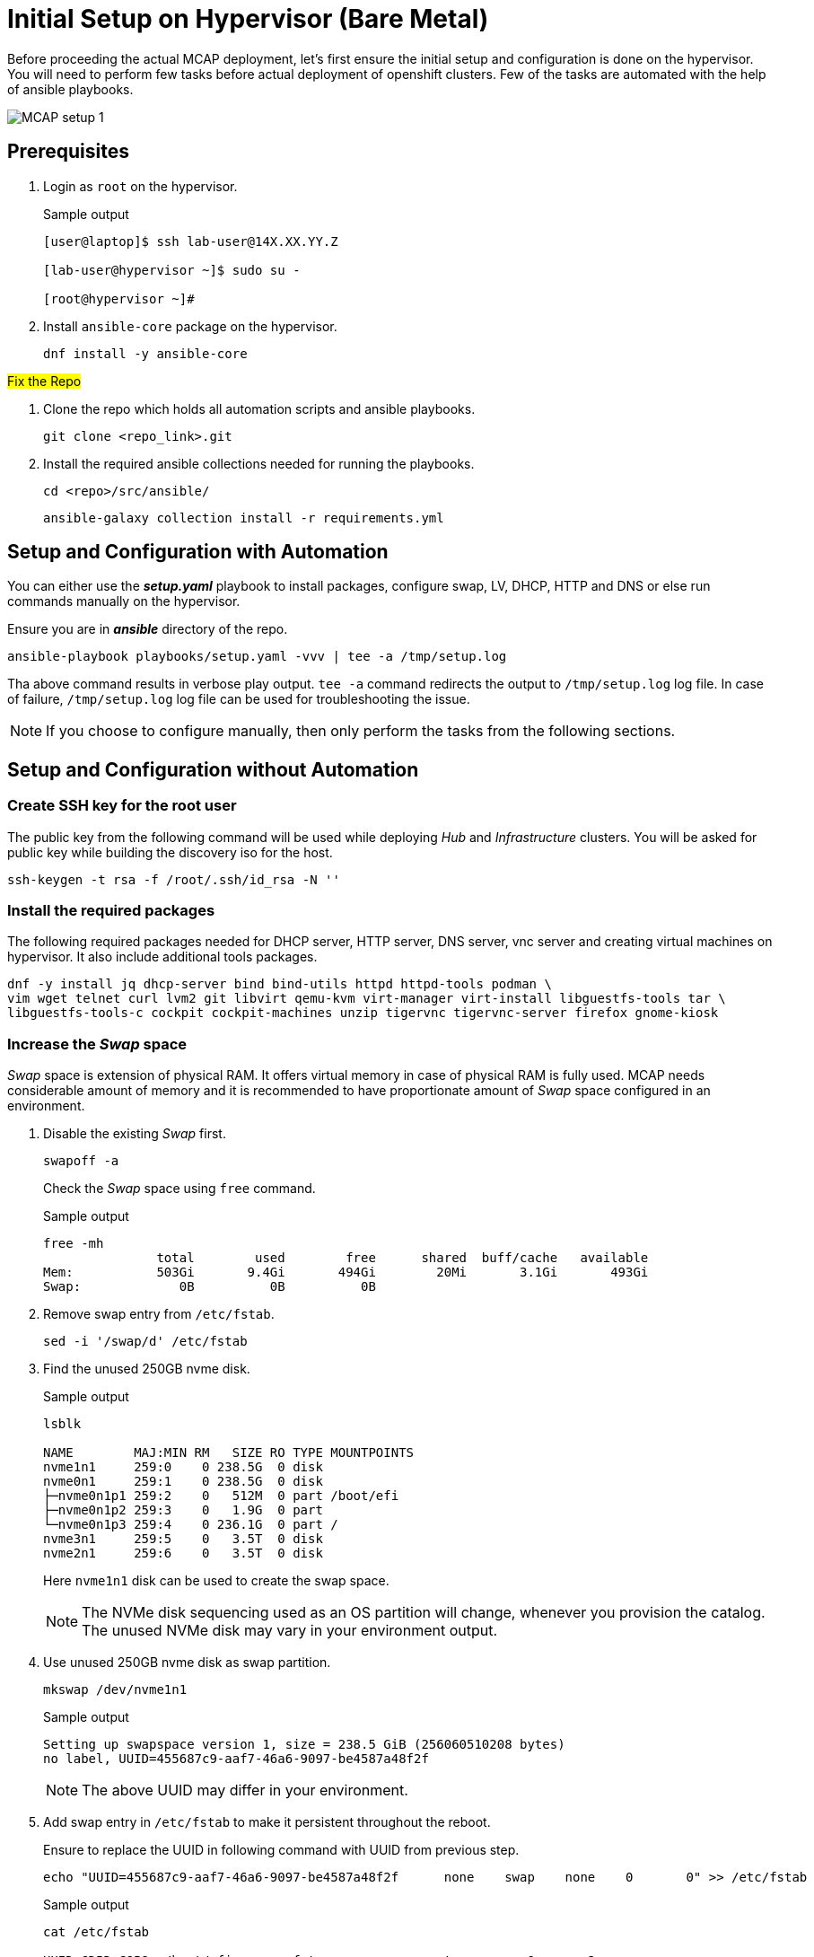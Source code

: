 = Initial Setup on Hypervisor (Bare Metal)

Before proceeding the actual MCAP deployment, let's first ensure the initial setup and configuration is done on the hypervisor.
You will need to perform few tasks before actual deployment of openshift clusters.
Few of the tasks are automated with the help of ansible playbooks.

image::MCAP_setup_1.png[]

== Prerequisites

. Login as `root` on the hypervisor.
+
.Sample output
----
[user@laptop]$ ssh lab-user@14X.XX.YY.Z

[lab-user@hypervisor ~]$ sudo su -

[root@hypervisor ~]#
----

. Install `ansible-core` package on the hypervisor.
+
[source,bash,role=execute]
----
dnf install -y ansible-core
----

##Fix the Repo##

. Clone the repo which holds all automation scripts and ansible playbooks.
+
[source,bash,role=execute]
----
git clone <repo_link>.git
----

. Install the required ansible collections needed for running the playbooks.
+
[source,bash,role=execute]
----
cd <repo>/src/ansible/
----
+
[source,bash,role=execute]
----
ansible-galaxy collection install -r requirements.yml
----

== Setup and Configuration with Automation

You can either use the *_setup.yaml_* playbook to install packages, configure swap, LV, DHCP, HTTP and DNS or else run commands manually on the hypervisor.

Ensure you are in *_ansible_* directory of the repo.

[source,bash,role=execute]
----
ansible-playbook playbooks/setup.yaml -vvv | tee -a /tmp/setup.log
----

Tha above command results in verbose play output.
`tee -a` command redirects the output to `/tmp/setup.log` log file.
In case of failure, `/tmp/setup.log` log file can be used for troubleshooting the issue.

[NOTE]
If you choose to configure manually, then only perform the tasks from the following sections.

== Setup and Configuration without Automation

=== Create SSH key for the root user

The public key from the following command will be used while deploying _Hub_ and _Infrastructure_ clusters.
You will be asked for public key while building the discovery iso for the host.

[source,bash,role=execute]
----
ssh-keygen -t rsa -f /root/.ssh/id_rsa -N ''
----

=== Install the required packages

The following required packages needed for DHCP server, HTTP server, DNS server, vnc server and creating virtual machines on hypervisor.
It also include additional tools packages.

[source,bash,role=execute]
----
dnf -y install jq dhcp-server bind bind-utils httpd httpd-tools podman \
vim wget telnet curl lvm2 git libvirt qemu-kvm virt-manager virt-install libguestfs-tools tar \
libguestfs-tools-c cockpit cockpit-machines unzip tigervnc tigervnc-server firefox gnome-kiosk
----

=== Increase the _Swap_ space

_Swap_ space is extension of physical RAM.
It offers virtual memory in case of physical RAM is fully used.
MCAP needs considerable amount of memory and it is recommended to have proportionate amount of _Swap_ space configured in an environment.

. Disable the existing _Swap_ first.
+
[source,bash,role=execute]
----
swapoff -a
----
+
Check the _Swap_ space using `free` command.
+
.Sample output
----
free -mh
               total        used        free      shared  buff/cache   available
Mem:           503Gi       9.4Gi       494Gi        20Mi       3.1Gi       493Gi
Swap:             0B          0B          0B
----

. Remove swap entry from `/etc/fstab`.
+
[source,bash,role=execute]
----
sed -i '/swap/d' /etc/fstab
----

. Find the unused 250GB nvme disk.
+
.Sample output
----
lsblk

NAME        MAJ:MIN RM   SIZE RO TYPE MOUNTPOINTS
nvme1n1     259:0    0 238.5G  0 disk
nvme0n1     259:1    0 238.5G  0 disk
├─nvme0n1p1 259:2    0   512M  0 part /boot/efi
├─nvme0n1p2 259:3    0   1.9G  0 part
└─nvme0n1p3 259:4    0 236.1G  0 part /
nvme3n1     259:5    0   3.5T  0 disk
nvme2n1     259:6    0   3.5T  0 disk
----
Here `nvme1n1` disk can be used to create the swap space.
+
[NOTE]
The NVMe disk sequencing used as an OS partition will change, whenever you provision the catalog.
The unused NVMe disk may vary in your environment output.

. Use unused 250GB nvme disk as swap partition.
+
[source,bash,role=execute]
----
mkswap /dev/nvme1n1
----
+
.Sample output
----
Setting up swapspace version 1, size = 238.5 GiB (256060510208 bytes)
no label, UUID=455687c9-aaf7-46a6-9097-be4587a48f2f
----
+
[NOTE]
The above UUID may differ in your environment.

. Add swap entry in `/etc/fstab` to make it persistent throughout the reboot.
+
Ensure to replace the UUID in following command with UUID from previous step.
+
[source,bash,role=execute]
----
echo "UUID=455687c9-aaf7-46a6-9097-be4587a48f2f      none    swap    none    0       0" >> /etc/fstab
----
+
.Sample output
----
cat /etc/fstab

UUID=6D5D-C9B9	/boot/efi	vfat	errors=remount-ro	0	2
UUID=071aef59-7224-4502-a526-bea01cc3e320	/	ext4	errors=remount-ro	0	1

UUID=455687c9-aaf7-46a6-9097-be4587a48f2f	none	swap	none	0	0
----

. Enable the swap.
+
[source,bash,role=execute]
----
swapon -a
----
+
Check the _Swap_ space using `free` command.
+
.Sample output
----
free -mh
               total        used        free      shared  buff/cache   available
Mem:           503Gi       9.6Gi       493Gi        20Mi       3.1Gi       493Gi
Swap:          238Gi          0B       238Gi
----

=== Create LV for VM storage pool

The LV created in this section will be used as storage pool for virtual machine disks and backend shared OpenShift DataFoundation using Red Hat Ceph storage for _Tenant_ cluster.

. Find the 3.5TB nvme disks.
+
.Sample output
----
lsblk

NAME        MAJ:MIN RM   SIZE RO TYPE MOUNTPOINTS
nvme1n1     259:0    0 238.5G  0 disk [SWAP]
nvme0n1     259:1    0 238.5G  0 disk
├─nvme0n1p1 259:2    0   512M  0 part /boot/efi
├─nvme0n1p2 259:3    0   1.9G  0 part
└─nvme0n1p3 259:4    0 236.1G  0 part /
nvme3n1     259:5    0   3.5T  0 disk
nvme2n1     259:6    0   3.5T  0 disk
----
+
[NOTE]
The NVMe disk sequencing used as an OS partition will change, whenever you provision the catalog.
The unused NVMe disk may vary in your environment output.

. Create a PV of 7TB with disks.
+
[source,bash,role=execute]
----
pvcreate /dev/nvme3n1 /dev/nvme2n1
----

. Create VG of 7TB.
+
[source,bash,role=execute]
----
vgcreate vgstrorage /dev/nvme3n1 /dev/nvme2n1
----

. Create a LV of 7TB with remaining space in the volume group.
+
[source,bash,role=execute]
----
lvcreate -l 100%FREE -n cephlv vgstrorage
----
+
Verify the LV size is 7TB.
+
.Sample output
----
lvs

  LV     VG         Attr       LSize  Pool Origin Data%  Meta%  Move Log Cpy%Sync Convert
  cephlv vgstrorage -wi-a----- <6.99t
----

. Format LV of 7TB with the ext4 filesystem.
+
[source,bash,role=execute]
----
mkfs.ext4 /dev/vgstrorage/cephlv
----
+
.Sample output
----
mke2fs 1.46.5 (30-Dec-2021)
Discarding device blocks: done
Creating filesystem with 1875367936 4k blocks and 234422272 inodes
Filesystem UUID: 195dc91e-58be-4671-bbf5-b4fdf70945e2
Superblock backups stored on blocks:
	32768, 98304, 163840, 229376, 294912, 819200, 884736, 1605632, 2654208,
	4096000, 7962624, 11239424, 20480000, 23887872, 71663616, 78675968,
	102400000, 214990848, 512000000, 550731776, 644972544

Allocating group tables: done
Writing inode tables: done
Creating journal (262144 blocks): done
Writing superblocks and filesystem accounting information: done
----
+
[NOTE]
The above UUID may differ in your environment.

. Mount the 7TB LV on `/var/lib/libvirt/images`.
+
Ensure to replace the UUID in following command with UUID from previous step.
+
[source,bash,role=execute]
----
echo "UUID=195dc91e-58be-4671-bbf5-b4fdf70945e2	/var/lib/libvirt/images	ext4	errors=remount-ro	0	1" >> /etc/fstab
----
+
Run `mount` command to mount the LV on `/var/lib/libvirt/images`.
+
[source,bash,role=execute]
----
mount -a
----
+
Use `systemctl daemon-reload` to reload.
This will ensure the latest version of the `/etc/fstab` is referred.
+
[source,bash,role=execute]
----
systemctl daemon-reload
----
+
Verify the 7TB LV is correctly mounted.
+
.Sample output
----
df -h

Filesystem                     Size  Used Avail Use% Mounted on
devtmpfs                       4.0M     0  4.0M   0% /dev
tmpfs                          252G     0  252G   0% /dev/shm
tmpfs                          101G   18M  101G   1% /run
/dev/nvme0n1p3                 232G  4.2G  216G   2% /
/dev/nvme0n1p1                 511M  6.4M  505M   2% /boot/efi
tmpfs                           51G     0   51G   0% /run/user/0
/dev/mapper/vgstrorage-cephlv  7.0T   28K  6.6T   1% /var/lib/libvirt/images
----

=== Enable and start the libvirt and cockpit services

After enabling and starting the libvirt services, `virbr0` bridge will be created.
You can verify it by running the `ip addr` command.

After enabling and starting the cockpit services, it creates cockpit web console access.
You can login to cockpit web console with `lab-user's` credentials.

[source,bash,role=execute]
----
systemctl enable libvirt-guests.service --now
----

[source,bash,role=execute]
----
systemctl enable libvirtd --now
----

[source,bash,role=execute]
----
systemctl enable cockpit.socket --now
----

[source,bash,role=execute]
----
systemctl start cockpit
----

[NOTE]
You can use the cockpit web console (https://<your_hypervisor_IP>:9090/) to monitor the VM's resources and console access.

=== Configure DHCP

It is recommended to have a DHCP server.
In this section, you will be configuring the DHCP server.

. Create the `/etc/dhcp/dhcpd.conf` file.
+
[source,bash,role=execute]
----
cat >/etc/dhcp/dhcpd.conf<<EOF
#
# DHCP Server Configuration file.
#   see /usr/share/doc/dhcp-server/dhcpd.conf.example
#   see dhcpd.conf(5) man page
#
authoritative;
ddns-update-style interim;
allow booting;
allow bootp;
allow unknown-clients;
ignore client-updates;
default-lease-time 14400;
max-lease-time 14400;
subnet 192.168.122.0 netmask 255.255.255.0 {
        option routers                  192.168.122.1;
        option subnet-mask              255.255.255.0;
        option domain-search            "lab.example.com";
        option domain-name-servers      192.168.122.1, 8.8.8.8;
	  range   192.168.122.30   192.168.122.100;
}
host storage.lab.example.com {
   option host-name "storage.lab.example.com";
   hardware ethernet 52:54:00:0a:a9:88;
   fixed-address 192.168.122.9;
}
host hub.lab.example.com {
   option host-name "hub.lab.example.com";
   hardware ethernet 52:54:00:23:60:87;
   fixed-address 192.168.122.10;
}
host sno1.lab.example.com {
   option host-name "sno1.lab.example.com";
   hardware ethernet 52:54:00:87:f4:2f;
   fixed-address 192.168.122.11;
}
host sno2.lab.example.com {
   option host-name "sno2.lab.example.com";
   hardware ethernet 52:54:00:cc:51:86;
   fixed-address 192.168.122.12;
}
host sno3.lab.example.com {
   option host-name "sno3.lab.example.com";
   hardware ethernet 52:54:00:67:34:25;
   fixed-address 192.168.122.13;
}
host tcn1.lab.example.com {
   option host-name "tcn1.lab.example.com";
   hardware ethernet 52:54:00:68:35:27;
   fixed-address 192.168.122.21;
}
host tcn2.lab.example.com {
   option host-name "tcn2.lab.example.com";
   hardware ethernet 52:54:00:69:36:28;
   fixed-address 192.168.122.22;
}
host tcn3.lab.example.com {
   option host-name "tcn3.lab.example.com";
   hardware ethernet 52:54:00:70:37:29;
   fixed-address 192.168.122.23;
}
EOF
----

. Set the correct SELinux context of the `/etc/dhcp/dhcpd.conf` file.
For additional information on SELinux refer - https://docs.redhat.com/en/documentation/red_hat_enterprise_linux/9/html-single/using_selinux/index#introduction-to-selinux_getting-started-with-selinux[Introduction to SELinux,window=read-later]
+
[source,bash,role=execute]
----
chcon system_u:object_r:dhcp_etc_t:s0 /etc/dhcp/dhcpd.conf
----
+
[source,bash,role=execute]
----
restorecon -vF /etc/dhcp/dhcpd.conf
----

. Start the `dhcpd` service.
+
[source,bash,role=execute]
----
systemctl start dhcpd
----

=== Configure DNS

To have name resolution, DNS server is needed.
In this section, you will be configuring the DNS server.

. Create the `/etc/named.conf` file.
+
[source,bash,role=execute]
----
cat >/etc/named.conf<<-"EOF"
//
// named.conf
//
// Provided by Red Hat bind package to configure the ISC BIND named(8) DNS
// server as a caching only nameserver (as a localhost DNS resolver only).
//
// See /usr/share/doc/bind*/sample/ for example named configuration files.
//
// See the BIND Administrator's Reference Manual (ARM) for details about the

options {
        # change ( listen all )
        listen-on port 53 { 127.0.0.1; 192.168.122.1; };
        # change( if not use IPv6 )
        listen-on-v6 { none; };
	directory 	"/var/named";
	dump-file 	"/var/named/data/cache_dump.db";
	statistics-file "/var/named/data/named_stats.txt";
	memstatistics-file "/var/named/data/named_mem_stats.txt";
	secroots-file	"/var/named/data/named.secroots";
	recursing-file	"/var/named/data/named.recursing";
        allow-query         { localhost; 192.168.122.0/24; };
        allow-transfer      { localhost; 192.168.122.0/24; };

	/*
	 - If you are building an AUTHORITATIVE DNS server, do NOT enable recursion.
	 - If you are building a RECURSIVE (caching) DNS server, you need to enable
	   recursion.
	 - If your recursive DNS server has a public IP address, you MUST enable access
	   control to limit queries to your legitimate users. Failing to do so will
	   cause your server to become part of large scale DNS amplification
	   attacks. Implementing BCP38 within your network would greatly
	   reduce such attack surface
	*/
	recursion yes;

        forwarders {192.168.122.1; 8.8.8.8; };
	managed-keys-directory "/var/named/dynamic";

	pid-file "/run/named/named.pid";
	session-keyfile "/run/named/session.key";

};

logging {
        channel default_debug {
                file "data/named.run";
                severity dynamic;
        };
};

zone "." IN {
	type hint;
	file "named.ca";
};

include "/etc/named.rfc1912.zones";
include "/etc/named.root.key";

zone "lab.example.com" {
      type master;
      file "lab.example.com.zone";
};

zone   "122.168.192.in-addr.arpa" IN {
       type master;
       file "122.168.192.in-addr.arpa";
};
EOF
----

. Create `/var/named/lab.example.com.zone` file.
+
[source,bash,role=execute]
----
cat >/var/named/lab.example.com.zone<<-"EOF"
$TTL    604800
@       IN      SOA    hypervisor. root.hypervisor. (
                  3     ; Serial
             604800     ; Refresh
              86400     ; Retry
            2419200     ; Expire
             604800 )   ; Negative Cache TTL
;
; name servers - NS records
     IN      NS      hypervisor.

hypervisor.                      IN	     A 	     192.168.122.1

storage.lab.example.com.         IN	     A	     192.168.122.9
hub.lab.example.com. 		   IN	     A 	     192.168.122.10
sno1.lab.example.com. 		   IN	     A 	     192.168.122.11
sno2.lab.example.com. 		   IN	     A 	     192.168.122.12
sno3.lab.example.com. 		   IN	     A      	192.168.122.13
tcn1.lab.example.com.            IN	     A      	192.168.122.21
tcn2.lab.example.com.            IN	     A      	192.168.122.22
tcn3.lab.example.com.            IN	     A      	192.168.122.23

api.hub.lab.example.com.                                               IN	     A 	     192.168.122.10
oauth-openshift.apps.hub.lab.example.com.                              IN	     A 	     192.168.122.10
console-openshift-console.apps.hub.lab.example.com.                    IN	     A 	     192.168.122.10
grafana-openshift-monitoring.apps.hub.lab.example.com.                 IN	     A 	     192.168.122.10
thanos-querier-openshift-monitoring.apps.hub.lab.example.com.          IN	     A 	     192.168.122.10
prometheus-k8s-openshift-monitoring.apps.hub.lab.example.com.          IN	     A 	     192.168.122.10
alertmanager-main-openshift-monitoring.apps.hub.lab.example.com.       IN	     A 	     192.168.122.10
assisted-image-service-multicluster-engine.apps.hub.lab.example.com.   IN	     A 	     192.168.122.10
assisted-service-multicluster-engine.apps.hub.lab.example.com.         IN	     A 	     192.168.122.10
downloads-openshift-console.apps.hub.lab.example.com.                  IN	     A 	     192.168.122.10

api.sno1.lab.example.com.                                               IN	     A 	     192.168.122.11
oauth-openshift.apps.sno1.lab.example.com.                              IN	     A 	     192.168.122.11
console-openshift-console.apps.sno1.lab.example.com.                    IN	     A 	     192.168.122.11
grafana-openshift-monitoring.apps.sno1.lab.example.com.                 IN	     A 	     192.168.122.11
thanos-querier-openshift-monitoring.apps.sno1.lab.example.com.          IN	     A 	     192.168.122.11
prometheus-k8s-openshift-monitoring.apps.sno1.lab.example.com.          IN	     A 	     192.168.122.11
alertmanager-main-openshift-monitoring.apps.sno1.lab.example.com.       IN	     A 	     192.168.122.11
assisted-image-service-multicluster-engine.apps.sno1.lab.example.com.   IN	     A 	     192.168.122.11
assisted-service-multicluster-engine.apps.sno1.lab.example.com.         IN	     A 	     192.168.122.11
downloads-openshift-console.apps.sno1.lab.example.com.                  IN	     A 	     192.168.122.11

api.sno2.lab.example.com.                                               IN	     A 	     192.168.122.12
oauth-openshift.apps.sno2.lab.example.com.                              IN	     A 	     192.168.122.12
console-openshift-console.apps.sno2.lab.example.com.                    IN	     A 	     192.168.122.12
grafana-openshift-monitoring.apps.sno2.lab.example.com.                 IN	     A 	     192.168.122.12
thanos-querier-openshift-monitoring.apps.sno2.lab.example.com.          IN	     A 	     192.168.122.12
prometheus-k8s-openshift-monitoring.apps.sno2.lab.example.com.          IN	     A 	     192.168.122.12
alertmanager-main-openshift-monitoring.apps.sno2.lab.example.com.       IN	     A 	     192.168.122.12
assisted-image-service-multicluster-engine.apps.sno2.lab.example.com.   IN	     A 	     192.168.122.12
assisted-service-multicluster-engine.apps.sno2.lab.example.com.         IN	     A 	     192.168.122.12
downloads-openshift-console.apps.sno2.lab.example.com.                  IN	     A 	     192.168.122.12

api.sno3.lab.example.com.                                               IN	     A 	     192.168.122.13
oauth-openshift.apps.sno3.lab.example.com.                              IN	     A 	     192.168.122.13
console-openshift-console.apps.sno3.lab.example.com.                    IN	     A 	     192.168.122.13
grafana-openshift-monitoring.apps.sno3.lab.example.com.                 IN	     A 	     192.168.122.13
thanos-querier-openshift-monitoring.apps.sno3.lab.example.com.          IN	     A 	     192.168.122.13
prometheus-k8s-openshift-monitoring.apps.sno3.lab.example.com.          IN	     A 	     192.168.122.13
alertmanager-main-openshift-monitoring.apps.sno3.lab.example.com.       IN	     A 	     192.168.122.13
assisted-image-service-multicluster-engine.apps.sno3.lab.example.com.   IN	     A 	     192.168.122.13
assisted-service-multicluster-engine.apps.sno3.lab.example.com.         IN	     A 	     192.168.122.13
downloads-openshift-console.apps.sno3.lab.example.com.                  IN	     A 	     192.168.122.13

api.tenant.lab.example.com.                                               IN	     A 	     192.168.122.24
oauth-openshift.apps.tenant.lab.example.com.                              IN	     A 	     192.168.122.25
console-openshift-console.apps.tenant.lab.example.com.                    IN	     A 	     192.168.122.25
grafana-openshift-monitoring.apps.tenant.lab.example.com.                 IN	     A 	     192.168.122.25
thanos-querier-openshift-monitoring.apps.tenant.lab.example.com.          IN	     A 	     192.168.122.25
prometheus-k8s-openshift-monitoring.apps.tenant.lab.example.com.          IN	     A 	     192.168.122.25
alertmanager-main-openshift-monitoring.apps.tenant.lab.example.com.       IN	     A 	     192.168.122.25
assisted-image-service-multicluster-engine.apps.tenant.lab.example.com.   IN	     A 	     192.168.122.25
assisted-service-multicluster-engine.apps.tenant.lab.example.com.         IN	     A 	     192.168.122.25
downloads-openshift-console.apps.tenant.lab.example.com.                  IN	     A 	     192.168.122.25
EOF
----

. Create `/var/named/122.168.192.in-addr.arpa` file.
+
[source,bash,role=execute]
----
cat >/var/named/122.168.192.in-addr.arpa<<-"EOF"
$TTL    604800
@       IN      SOA    hypervisor. admin.hypervisor. (
                  3     ; Serial
             604800     ; Refresh
              86400     ; Retry
            2419200     ; Expire
             604800 )   ; Negative Cache TTL
;
; name servers - NS records
     IN      NS      hypervisor.

1.122.168.192.in-addr.arpa.	   IN	PTR	hypervisor.

9.122.168.192.in-addr.arpa.	   IN	PTR	storage.lab.example.com.
10.122.168.192.in-addr.arpa.     IN	PTR	hub.lab.example.com.
11.122.168.192.in-addr.arpa. 	   IN	PTR	sno1.lab.example.com.
12.122.168.192.in-addr.arpa. 	   IN	PTR	sno2.lab.example.com.
13.122.168.192.in-addr.arpa.	   IN	PTR	sno3.lab.example.com.
21.122.168.192.in-addr.arpa.	   IN	PTR	tcn1.lab.example.com.
22.122.168.192.in-addr.arpa.	   IN	PTR	tcn2.lab.example.com.
23.122.168.192.in-addr.arpa.	   IN	PTR	tcn3.lab.example.com.

10.122.168.192.in-addr.arpa.  IN	PTR api.hub.lab.example.com.
10.122.168.192.in-addr.arpa.  IN	PTR oauth-openshift.apps.hub.lab.example.com.
10.122.168.192.in-addr.arpa.  IN	PTR console-openshift-console.apps.hub.lab.example.com.
10.122.168.192.in-addr.arpa.  IN	PTR grafana-openshift-monitoring.apps.hub.lab.example.com.
10.122.168.192.in-addr.arpa.  IN	PTR thanos-querier-openshift-monitoring.apps.hub.lab.example.com.
10.122.168.192.in-addr.arpa.  IN	PTR prometheus-k8s-openshift-monitoring.apps.hub.lab.example.com.
10.122.168.192.in-addr.arpa.  IN	PTR alertmanager-main-openshift-monitoring.apps.hub.lab.example.com.
10.122.168.192.in-addr.arpa.  IN	PTR assisted-image-service-multicluster-engine.apps.hub.lab.example.com.
10.122.168.192.in-addr.arpa.  IN	PTR assisted-service-multicluster-engine.apps.hub.lab.example.com.
10.122.168.192.in-addr.arpa.  IN	PTR downloads-openshift-console.apps.hub.lab.example.com.

11.122.168.192.in-addr.arpa.  IN	PTR api.sno1.lab.example.com.
11.122.168.192.in-addr.arpa.  IN	PTR oauth-openshift.apps.sno1.lab.example.com.
11.122.168.192.in-addr.arpa.  IN	PTR console-openshift-console.apps.sno1.lab.example.com.
11.122.168.192.in-addr.arpa.  IN	PTR grafana-openshift-monitoring.apps.sno1.lab.example.com.
11.122.168.192.in-addr.arpa.  IN	PTR thanos-querier-openshift-monitoring.apps.sno1.lab.example.com.
11.122.168.192.in-addr.arpa.  IN	PTR prometheus-k8s-openshift-monitoring.apps.sno1.lab.example.com.
11.122.168.192.in-addr.arpa.  IN	PTR alertmanager-main-openshift-monitoring.apps.sno1.lab.example.com.
11.122.168.192.in-addr.arpa.  IN	PTR assisted-image-service-multicluster-engine.apps.sno1.lab.example.com.
11.122.168.192.in-addr.arpa.  IN	PTR assisted-service-multicluster-engine.apps.sno1.lab.example.com.
11.122.168.192.in-addr.arpa.  IN	PTR downloads-openshift-console.apps.sno1.lab.example.com.

12.122.168.192.in-addr.arpa.  IN	PTR api.sno2.lab.example.com.
12.122.168.192.in-addr.arpa.  IN	PTR oauth-openshift.apps.sno2.lab.example.com.
12.122.168.192.in-addr.arpa.  IN	PTR console-openshift-console.apps.sno2.lab.example.com.
12.122.168.192.in-addr.arpa.  IN	PTR grafana-openshift-monitoring.apps.sno2.lab.example.com.
12.122.168.192.in-addr.arpa.  IN	PTR thanos-querier-openshift-monitoring.apps.sno2.lab.example.com.
12.122.168.192.in-addr.arpa.  IN	PTR prometheus-k8s-openshift-monitoring.apps.sno2.lab.example.com.
12.122.168.192.in-addr.arpa.  IN	PTR alertmanager-main-openshift-monitoring.apps.sno2.lab.example.com.
12.122.168.192.in-addr.arpa.  IN	PTR assisted-image-service-multicluster-engine.apps.sno2.lab.example.com.
12.122.168.192.in-addr.arpa.  IN	PTR assisted-service-multicluster-engine.apps.sno2.lab.example.com.
12.122.168.192.in-addr.arpa.  IN	PTR downloads-openshift-console.apps.sno2.lab.example.com.

13.122.168.192.in-addr.arpa.  IN	PTR api.sno3.lab.example.com.
13.122.168.192.in-addr.arpa.  IN	PTR oauth-openshift.apps.sno3.lab.example.com.
13.122.168.192.in-addr.arpa.  IN	PTR console-openshift-console.apps.sno3.lab.example.com.
13.122.168.192.in-addr.arpa.  IN	PTR grafana-openshift-monitoring.apps.sno3.lab.example.com.
13.122.168.192.in-addr.arpa.  IN	PTR thanos-querier-openshift-monitoring.apps.sno3.lab.example.com.
13.122.168.192.in-addr.arpa.  IN	PTR prometheus-k8s-openshift-monitoring.apps.sno3.lab.example.com.
13.122.168.192.in-addr.arpa.  IN	PTR alertmanager-main-openshift-monitoring.apps.sno3.lab.example.com.
13.122.168.192.in-addr.arpa.  IN	PTR assisted-image-service-multicluster-engine.apps.sno3.lab.example.com.
13.122.168.192.in-addr.arpa.  IN	PTR assisted-service-multicluster-engine.apps.sno3.lab.example.com.
13.122.168.192.in-addr.arpa.  IN	PTR downloads-openshift-console.apps.sno3.lab.example.com.

24.122.168.192.in-addr.arpa.  IN	PTR api.tenant.lab.example.com.
25.122.168.192.in-addr.arpa.  IN	PTR oauth-openshift.apps.tenant.lab.example.com.
25.122.168.192.in-addr.arpa.  IN	PTR console-openshift-console.apps.tenant.lab.example.com.
25.122.168.192.in-addr.arpa.  IN	PTR grafana-openshift-monitoring.apps.tenant.lab.example.com.
25.122.168.192.in-addr.arpa.  IN	PTR thanos-querier-openshift-monitoring.apps.tenant.lab.example.com.
25.122.168.192.in-addr.arpa.  IN	PTR prometheus-k8s-openshift-monitoring.apps.tenant.lab.example.com.
25.122.168.192.in-addr.arpa.  IN	PTR alertmanager-main-openshift-monitoring.apps.tenant.lab.example.com.
25.122.168.192.in-addr.arpa.  IN	PTR assisted-image-service-multicluster-engine.apps.tenant.lab.example.com.
25.122.168.192.in-addr.arpa.  IN	PTR assisted-service-multicluster-engine.apps.tenant.lab.example.com.
25.122.168.192.in-addr.arpa.  IN	PTR downloads-openshift-console.apps.tenant.lab.example.com.
EOF
----

. Set the correct SELinux context of the dns configuration and zone files.
+
[source,bash,role=execute]
----
chcon system_u:object_r:named_conf_t:s0 /etc/named.conf
----
+
[source,bash,role=execute]
----
chcon system_u:object_r:named_conf_t:s0 /var/named/lab.example.com.zone
----
+
[source,bash,role=execute]
----
chcon system_u:object_r:named_conf_t:s0 /var/named/122.168.192.in-addr.arpa
----
+
[source,bash,role=execute]
----
restorecon -vF /etc/named.conf
----
+
[source,bash,role=execute]
----
restorecon -vF /var/named/lab.example.com.zone
----
+
[source,bash,role=execute]
----
restorecon -vF /var/named/122.168.192.in-addr.arpa
----

. Start the `named` service.
+
[source,bash,role=execute]
----
systemctl start named
----

. Update the `nameserver` entry in `/etc/resolv.conf` file.
+
.Sample output
----
cat /etc/resolv.conf

# Generated by NetworkManager
nameserver 14X.XX.YY.ZZZ
nameserver 14X.XX.YY.ZZX
----
+
[source,bash,role=execute]
----
sed -i '2s/^/search lab.example.com\nnameserver 192.168.122.1\n/' /etc/resolv.conf
----
+
.Sample output
----
cat /etc/resolv.conf

# Generated by NetworkManager
search lab.example.com
nameserver 192.168.122.1
nameserver 14X.XX.YY.ZZZ
nameserver 14X.XX.YY.ZZX
----
+
[NOTE]
`nameserver` entry at the top or first in `/etc/resolv.conf` file means that dns server is checked first for name resolution.

. Test the DNS resolution by running `dig` command.
+
[source,bash,role=execute]
----
dig -x 192.168.122.11
----
+
[source,bash,role=execute]
----
dig sno1.lab.example.com
----

=== Configure HTTP

The HTTP server is needed to serve the ignition configuration files.
These ignition configuration files will be pulled from HTTP server during the openshift node installation.
In this section, you will be configuring the HTTP server.
There are multiple ways to configure the HTTP server but here directory from user's home directory holds the files.

. Create the `/etc/httpd/conf.d/userdir.conf` file.
+
[source,bash,role=execute]
----
cat >/etc/httpd/conf.d/userdir.conf<<-"EOF"
#
# UserDir: The name of the directory that is appended onto a user's home
# directory if a ~user request is received.
#
# The path to the end user account 'public_html' directory must be
# accessible to the webserver userid.  This usually means that ~userid
# must have permissions of 711, ~userid/public_html must have permissions
# of 755, and documents contained therein must be world-readable.
# Otherwise, the client will only receive a "403 Forbidden" message.
#
<IfModule mod_userdir.c>
    #
    # UserDir is disabled by default since it can confirm the presence
    # of a username on the system (depending on home directory
    # permissions).
    #
    UserDir enabled lab-user

    #
    # To enable requests to /~user/ to serve the user's public_html
    # directory, remove the "UserDir disabled" line above, and uncomment
    # the following line instead:
    #
    UserDir public_html
</IfModule>

#
# Control access to UserDir directories.  The following is an example
# for a site where these directories are restricted to read-only.
#
<Directory "/home/*/public_html">
    AllowOverride FileInfo AuthConfig Limit Indexes
    Options MultiViews Indexes SymLinksIfOwnerMatch IncludesNoExec
    Require method GET POST OPTIONS
</Directory>
EOF
----

. Create the `public_html` directory in the `lab-user's` home directory and set the permissions as mentioned in the `/etc/httpd/conf.d/userdir.conf` file.
+
[source,bash,role=execute]
----
mkdir /home/lab-user/public_html
----
+
[source,bash,role=execute]
----
chown lab-user:users /home/lab-user/public_html
----
+
[source,bash,role=execute]
----
chmod 0711 /home/lab-user
----
+
[source,bash,role=execute]
----
chmod 0755 /home/lab-user/public_html
----

. Set the correct SELinux context of the `/etc/httpd/conf.d/userdir.conf` file.
+
[source,bash,role=execute]
----
chcon system_u:object_r:httpd_config_t:s0 /etc/httpd/conf.d/userdir.conf
----
+
[source,bash,role=execute]
----
restorecon -vF /etc/httpd/conf.d/userdir.conf
----

. Start the `httpd` service.
+
[source,bash,role=execute]
----
systemctl start httpd
----

. Test the `http` server.
+
[source,bash,role=execute]
----
touch /home/lab-user/public_html/cmd
----
+
[source,bash,role=execute]
----
chown lab-user:users /home/lab-user/public_html/cmd
----
+
[source,bash,role=execute]
----
curl -I http://192.168.122.1/~lab-user/cmd
----
+
.Sample output
----
curl -I http://192.168.122.1/~lab-user/cmd

HTTP/1.1 200 OK
Date: Mon, 19 Aug 2024 15:29:02 GMT
Server: Apache/2.4.57 (Red Hat Enterprise Linux)
Last-Modified: Mon, 19 Aug 2024 15:28:26 GMT
ETag: "0-6200af5d343a9"
Accept-Ranges: bytes
Content-Type: text/plain; charset=UTF-8
----
+
[source,bash,role=execute]
----
rm /home/lab-user/public_html/cmd
----
+
[NOTE]
"HTTP/1.1 200 OK" indicates http server is working.

=== Create Storage Pool for KVMs

All five KVMs need the storage pool for storing the VM disks.
In this section, you will be creating the storage pool.

. Define the storage pool with name as `images` and path as `/var/lib/libvirt/images`.
+
Review the existing storage pool.
+
.Sample output
----
virsh pool-list --all
 Name   State   Autostart
---------------------------
----
+
Define the storage pool.
+
[source,bash,role=execute]
----
virsh pool-define-as images --type dir --target /var/lib/libvirt/images
----

. Build the storage pool `images`.
+
[source,bash,role=execute]
----
virsh pool-build images
----

. Start the storage pool `images`.
+
[source,bash,role=execute]
----
virsh pool-start images
----

. Autostart the storage pool `images`.
+
[source,bash,role=execute]
----
virsh pool-autostart images
----

. Verify the storage pool `images` is active and autostart is enabled.
+
.Sample output
----
virsh pool-list --all

 Name     State    Autostart
------------------------------
 images   active   yes
----
